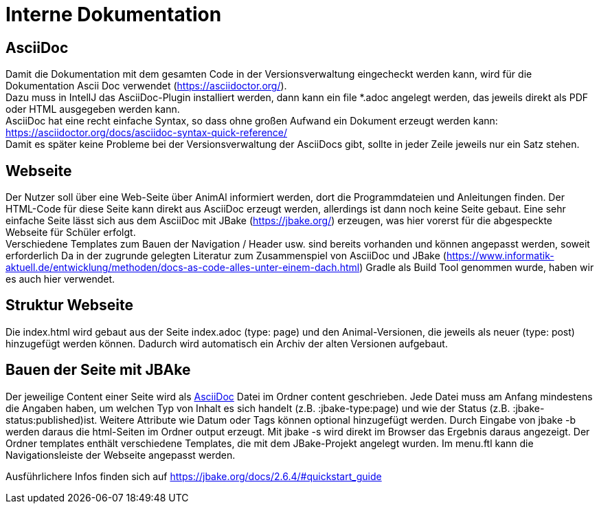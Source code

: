 = Interne Dokumentation

== AsciiDoc

Damit die Dokumentation mit dem gesamten Code in der Versionsverwaltung eingecheckt werden kann, wird für die Dokumentation Ascii Doc verwendet (https://asciidoctor.org/). +
Dazu muss in IntellJ das AsciiDoc-Plugin installiert werden, dann kann ein file *.adoc angelegt werden, das jeweils direkt als PDF oder HTML ausgegeben werden kann. +
AsciiDoc hat eine recht einfache Syntax, so dass ohne großen Aufwand ein Dokument erzeugt werden kann: +
https://asciidoctor.org/docs/asciidoc-syntax-quick-reference/ +
Damit es später keine Probleme bei der Versionsverwaltung der AsciiDocs gibt, sollte in jeder Zeile jeweils nur ein Satz stehen.

== Webseite

Der Nutzer soll über eine Web-Seite über AnimAl informiert werden, dort die Programmdateien und Anleitungen finden.
Der HTML-Code für diese Seite kann direkt aus AsciiDoc erzeugt werden, allerdings ist dann noch keine Seite gebaut.
Eine sehr einfache Seite lässt sich aus dem AsciiDoc mit JBake (https://jbake.org/) erzeugen, was hier vorerst für die abgespeckte Webseite für Schüler erfolgt. +
Verschiedene Templates zum Bauen der Navigation / Header usw. sind bereits vorhanden und können angepasst werden, soweit erforderlich
Da in der zugrunde gelegten Literatur zum Zusammenspiel von AsciiDoc und JBake (https://www.informatik-aktuell.de/entwicklung/methoden/docs-as-code-alles-unter-einem-dach.html) Gradle als Build Tool genommen wurde, haben wir es auch hier verwendet.

== Struktur Webseite

Die index.html wird gebaut aus der Seite index.adoc (type: page) und den Animal-Versionen, die jeweils als neuer (type: post) hinzugefügt werden können.
Dadurch wird automatisch ein Archiv der alten Versionen aufgebaut.

== Bauen der Seite mit JBAke

Der jeweilige Content einer Seite wird als <<AsciiDoc>> Datei im Ordner content geschrieben.
Jede Datei muss am Anfang mindestens die Angaben haben, um welchen Typ von Inhalt es sich handelt (z.B. :jbake-type:page) und wie der Status (z.B. :jbake-status:published)ist.
Weitere Attribute wie Datum oder Tags können optional hinzugefügt werden.
Durch Eingabe von jbake -b werden daraus die html-Seiten im Ordner output erzeugt.
Mit jbake -s wird direkt im Browser das Ergebnis daraus angezeigt.
Der Ordner templates enthält verschiedene Templates, die mit dem JBake-Projekt angelegt wurden.
Im menu.ftl kann die Navigationsleiste der Webseite angepasst werden.

Ausführlichere Infos finden sich auf https://jbake.org/docs/2.6.4/#quickstart_guide
 